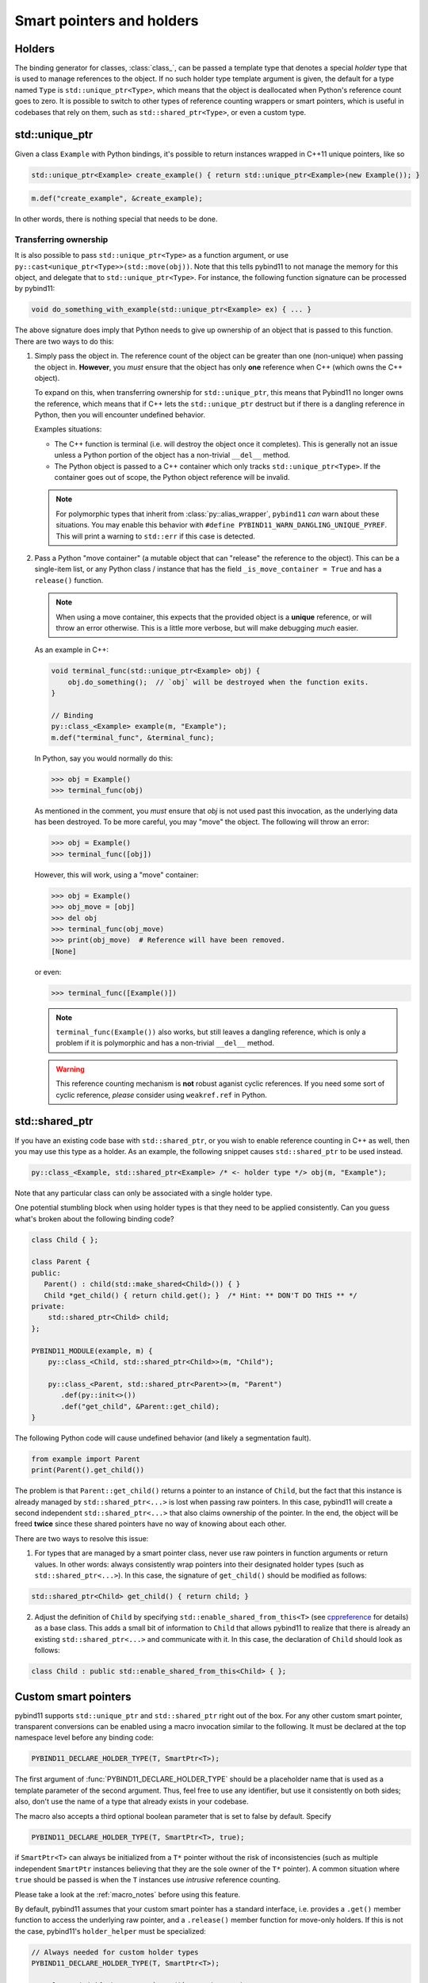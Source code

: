.. _holders:

Smart pointers and holders
##########################

Holders
=======

The binding generator for classes, :class:`class_`, can be passed a template
type that denotes a special *holder* type that is used to manage references to
the object.  If no such holder type template argument is given, the default for
a type named ``Type`` is ``std::unique_ptr<Type>``, which means that the object
is deallocated when Python's reference count goes to zero. It is possible to switch to other types of reference counting wrappers or smart
pointers, which is useful in codebases that rely on them, such as ``std::shared_ptr<Type>``, or even a custom type.

std::unique_ptr
===============

Given a class ``Example`` with Python bindings, it's possible to return
instances wrapped in C++11 unique pointers, like so

.. code-block:: cpp

    std::unique_ptr<Example> create_example() { return std::unique_ptr<Example>(new Example()); }

.. code-block:: cpp

    m.def("create_example", &create_example);

In other words, there is nothing special that needs to be done.

.. _unique_ptr_ownership:

Transferring ownership
----------------------

It is also possible to pass ``std::unique_ptr<Type>`` as a function
argument, or use ``py::cast<unique_ptr<Type>>(std::move(obj))``. Note that this tells pybind11 to not manage the memory for this object, and delegate that to ``std::unique_ptr<Type>``.
For instance, the following function signature can be processed by pybind11:

.. code-block:: cpp

    void do_something_with_example(std::unique_ptr<Example> ex) { ... }

The above signature does imply that Python needs to give up ownership of an
object that is passed to this function. There are two ways to do this:

1.  Simply pass the object in. The reference count of the object can be greater than one (non-unique) when passing the object in. **However**, you *must* ensure that the object has only **one** reference when C++ (which owns the C++ object).

    To expand on this, when transferring ownership for ``std::unique_ptr``, this means that Pybind11 no longer owns the reference, which means that if C++ lets the ``std::unique_ptr`` destruct but if there is a dangling reference in Python, then you will encounter undefined behavior.

    Examples situations:

    * The C++ function is terminal (i.e. will destroy the object once it completes). This is generally not an issue unless a Python portion of the object has a non-trivial ``__del__`` method.
    * The Python object is passed to a C++ container which only tracks ``std::unique_ptr<Type>``. If the container goes out of scope, the Python object reference will be invalid.

    .. note::

        For polymorphic types that inherit from :class:`py::alias_wrapper`, ``pybind11`` *can* warn about these situations.
        You may enable this behavior with ``#define PYBIND11_WARN_DANGLING_UNIQUE_PYREF``. This will print a warning to ``std::err`` if this case is detected.

2.  Pass a Python "move container" (a mutable object that can "release" the reference to the object). This can be a single-item list, or any Python class / instance that has the field ``_is_move_container = True`` and has a ``release()`` function.

    .. note::

        When using a move container, this expects that the provided object is a **unique** reference, or will throw an error otherwise. This is a little more verbose, but will make debugging *much* easier.

    As an example in C++:

    .. code-block:: cpp

        void terminal_func(std::unique_ptr<Example> obj) {
            obj.do_something();  // `obj` will be destroyed when the function exits.
        }

        // Binding
        py::class_<Example> example(m, "Example");
        m.def("terminal_func", &terminal_func);

    In Python, say you would normally do this:

    .. code-block:: pycon

        >>> obj = Example()
        >>> terminal_func(obj)

    As mentioned in the comment, you *must* ensure that `obj` is not used past this invocation, as the underlying data has been destroyed. To be more careful, you may "move" the object. The following will throw an error:

    .. code-block:: pycon

        >>> obj = Example()
        >>> terminal_func([obj])

    However, this will work, using a "move" container:

    .. code-block:: pycon

        >>> obj = Example()
        >>> obj_move = [obj]
        >>> del obj
        >>> terminal_func(obj_move)
        >>> print(obj_move)  # Reference will have been removed.
        [None]

    or even:

    .. code-block:: pycon

        >>> terminal_func([Example()])

    .. note::

        ``terminal_func(Example())`` also works, but still leaves a dangling reference, which is only a problem if it is polymorphic and has a non-trivial ``__del__`` method.

    .. warning::

        This reference counting mechanism is **not** robust aganist cyclic references. If you need some sort of cyclic reference, *please* consider using ``weakref.ref`` in Python.

std::shared_ptr
===============

If you have an existing code base with ``std::shared_ptr``, or you wish to enable reference counting in C++ as well, then you may use this type as a holder.
As an example, the following snippet causes ``std::shared_ptr`` to be used instead.

.. code-block:: cpp

    py::class_<Example, std::shared_ptr<Example> /* <- holder type */> obj(m, "Example");

Note that any particular class can only be associated with a single holder type.

One potential stumbling block when using holder types is that they need to be
applied consistently. Can you guess what's broken about the following binding
code?

.. code-block:: cpp

    class Child { };

    class Parent {
    public:
       Parent() : child(std::make_shared<Child>()) { }
       Child *get_child() { return child.get(); }  /* Hint: ** DON'T DO THIS ** */
    private:
        std::shared_ptr<Child> child;
    };

    PYBIND11_MODULE(example, m) {
        py::class_<Child, std::shared_ptr<Child>>(m, "Child");

        py::class_<Parent, std::shared_ptr<Parent>>(m, "Parent")
           .def(py::init<>())
           .def("get_child", &Parent::get_child);
    }

The following Python code will cause undefined behavior (and likely a
segmentation fault).

.. code-block:: python

   from example import Parent
   print(Parent().get_child())

The problem is that ``Parent::get_child()`` returns a pointer to an instance of
``Child``, but the fact that this instance is already managed by
``std::shared_ptr<...>`` is lost when passing raw pointers. In this case,
pybind11 will create a second independent ``std::shared_ptr<...>`` that also
claims ownership of the pointer. In the end, the object will be freed **twice**
since these shared pointers have no way of knowing about each other.

There are two ways to resolve this issue:

1. For types that are managed by a smart pointer class, never use raw pointers
   in function arguments or return values. In other words: always consistently
   wrap pointers into their designated holder types (such as
   ``std::shared_ptr<...>``). In this case, the signature of ``get_child()``
   should be modified as follows:

.. code-block:: cpp

    std::shared_ptr<Child> get_child() { return child; }

2. Adjust the definition of ``Child`` by specifying
   ``std::enable_shared_from_this<T>`` (see cppreference_ for details) as a
   base class. This adds a small bit of information to ``Child`` that allows
   pybind11 to realize that there is already an existing
   ``std::shared_ptr<...>`` and communicate with it. In this case, the
   declaration of ``Child`` should look as follows:

.. _cppreference: http://en.cppreference.com/w/cpp/memory/enable_shared_from_this

.. code-block:: cpp

    class Child : public std::enable_shared_from_this<Child> { };

.. seealso::

    While ownership transfer is generally not an issue with ``std::shared_ptr<Type>``, it becomes an issue when an instance of a Python subclass of a pybind11 class is effectively managed by C++ (e.g. all live references to the object are from C++, and all reference in Python have "died").

    See :ref:`virtual_inheritance_lifetime` for more information.

.. _smart_pointers:

Custom smart pointers
=====================

pybind11 supports ``std::unique_ptr`` and ``std::shared_ptr`` right out of the
box. For any other custom smart pointer, transparent conversions can be enabled
using a macro invocation similar to the following. It must be declared at the
top namespace level before any binding code:

.. code-block:: cpp

    PYBIND11_DECLARE_HOLDER_TYPE(T, SmartPtr<T>);

The first argument of :func:`PYBIND11_DECLARE_HOLDER_TYPE` should be a
placeholder name that is used as a template parameter of the second argument.
Thus, feel free to use any identifier, but use it consistently on both sides;
also, don't use the name of a type that already exists in your codebase.

The macro also accepts a third optional boolean parameter that is set to false
by default. Specify

.. code-block:: cpp

    PYBIND11_DECLARE_HOLDER_TYPE(T, SmartPtr<T>, true);

if ``SmartPtr<T>`` can always be initialized from a ``T*`` pointer without the
risk of inconsistencies (such as multiple independent ``SmartPtr`` instances
believing that they are the sole owner of the ``T*`` pointer). A common
situation where ``true`` should be passed is when the ``T`` instances use
*intrusive* reference counting.

Please take a look at the :ref:`macro_notes` before using this feature.

By default, pybind11 assumes that your custom smart pointer has a standard
interface, i.e. provides a ``.get()`` member function to access the underlying
raw pointer, and a ``.release()`` member function for move-only holders. If this is not the case, pybind11's ``holder_helper`` must be
specialized:

.. code-block:: cpp

    // Always needed for custom holder types
    PYBIND11_DECLARE_HOLDER_TYPE(T, SmartPtr<T>);

    // Only needed if the type's `.get()` goes by another name
    namespace pybind11 { namespace detail {
        template <typename T>
        struct holder_helper<SmartPtr<T>> { // <-- specialization
            static const T *get(const SmartPtr<T> &p) { return p.getPointer(); }
        };
    }}

The above specialization informs pybind11 that the custom ``SmartPtr`` class
provides ``.get()`` functionality via ``.getPointer()``.

.. seealso::

    The file :file:`tests/test_smart_ptr.cpp` contains a complete example
    that demonstrates how to work with custom reference-counting holder types
    in more detail.

.. warning::

    Holder type conversion (see :ref:`smart_ptrs_casting`) and advanced ownership transfer (see :ref:`virtual_inheritance_lifetime`) is **not** supported for custom shared pointer types, due to constraints on dynamic type erasure.

.. _smart_ptrs_casting:

Casting smart pointers
======================

As shown in the :ref:`conversion_table`, you may cast to any of the available holders (e.g. ``py::cast<std::shared_ptr<Type>>(obj)``) that can properly provide access to the underlying holder.

``pybind11`` will raise an error if there is an incompatible cast. You may of course cast to the exact same holder type. You may also move a ``std::unique_ptr<Type>`` into a ``std::shared_ptr<Type>``, as this is allowed. **However**, you may not convert a ``std::shared_ptr<Type>`` to a ``std::unique_ptr<Type>`` as you cannot release an object that is managed by ``std::shared_ptr<Type>``.

Additionally, conversion to ``std::unique_ptr<Type, Deleter>`` is not supported if ``Deleter`` is not ``std::default_deleter<Type>``.

Conversion to a different custom smart pointer is not supported.
